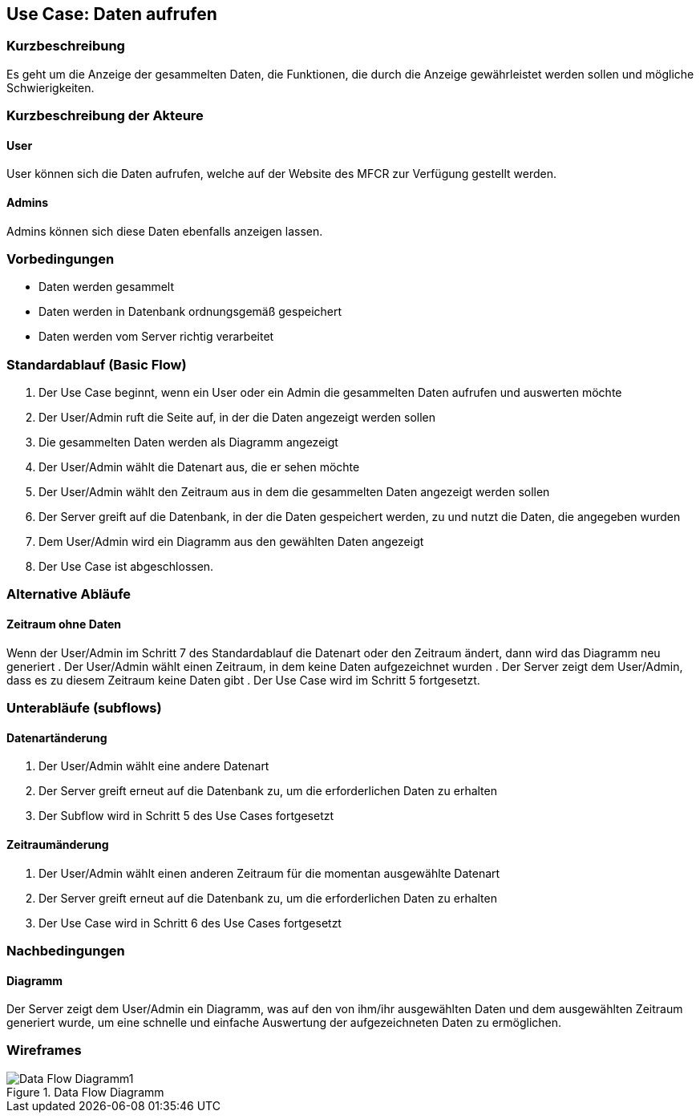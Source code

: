 == Use Case: Daten aufrufen 
===	Kurzbeschreibung
Es geht um die Anzeige der gesammelten Daten, die Funktionen, die durch die Anzeige gewährleistet werden sollen und mögliche Schwierigkeiten.

===	Kurzbeschreibung der Akteure
==== User
User können sich die Daten aufrufen, welche auf der Website des MFCR zur Verfügung gestellt werden.

==== Admins
Admins können sich diese Daten ebenfalls anzeigen lassen. 


=== Vorbedingungen
//Vorbedingungen müssen erfüllt, damit der Use Case beginnen kann, z.B. Benutzer ist angemeldet, Warenkorb ist nicht leer...
* Daten werden gesammelt
* Daten werden in Datenbank ordnungsgemäß gespeichert
* Daten werden vom Server richtig verarbeitet

=== Standardablauf (Basic Flow)
//Der Standardablauf definiert die Schritte für den Erfolgsfall ("Happy Path")

.  Der Use Case beginnt, wenn ein User oder ein Admin die gesammelten Daten aufrufen und auswerten möchte
.  Der User/Admin ruft die Seite auf, in der die Daten angezeigt werden sollen
.  Die gesammelten Daten werden als Diagramm angezeigt
.  Der User/Admin wählt die Datenart aus, die er sehen möchte
.  Der User/Admin wählt den Zeitraum aus in dem die gesammelten Daten angezeigt werden sollen
.  Der Server greift auf die Datenbank, in der die Daten gespeichert werden, zu und nutzt die Daten, die angegeben wurden
.  Dem User/Admin wird ein Diagramm aus den gewählten Daten angezeigt
.  Der Use Case ist abgeschlossen.

=== Alternative Abläufe
//Nutzen Sie alternative Abläufe für Fehlerfälle, Ausnahmen und Erweiterungen zum Standardablauf
==== Zeitraum ohne Daten
Wenn der User/Admin im Schritt 7 des Standardablauf die Datenart oder den Zeitraum ändert, dann wird das Diagramm neu generiert 
. Der User/Admin wählt einen Zeitraum, in dem keine Daten aufgezeichnet wurden
. Der Server zeigt dem User/Admin, dass es zu diesem Zeitraum keine Daten gibt
. Der Use Case wird im Schritt 5 fortgesetzt.

=== Unterabläufe (subflows)
//Nutzen Sie Unterabläufe, um wiederkehrende Schritte auszulagern

==== Datenartänderung
.  Der User/Admin wählt eine andere Datenart 
.  Der Server greift erneut auf die Datenbank zu, um die erforderlichen Daten zu erhalten
.  Der Subflow wird in Schritt 5 des Use Cases fortgesetzt

==== Zeitraumänderung
.  Der User/Admin wählt einen anderen Zeitraum für die momentan ausgewählte Datenart
.  Der Server greift erneut auf die Datenbank zu, um die erforderlichen Daten zu erhalten
.  Der Use Case wird in Schritt 6 des Use Cases fortgesetzt

//=== Wesentliche Szenarios
//Szenarios sind konkrete Instanzen eines Use Case, d.h. mit einem konkreten Akteur und einem konkreten Durchlauf der o.g. Flows. Szenarios können als Vorstufe für die Entwicklung von Flows und/oder zu deren Validierung verwendet werden.
//==== <Szenario 1>
//. <Szenario 1, Schritt 1>
//. 	…
//. <Szenario 1, Schritt n>

===	Nachbedingungen
//Nachbedingungen beschreiben das Ergebnis des Use Case, z.B. einen bestimmten Systemzustand.
==== Diagramm
Der Server zeigt dem User/Admin ein Diagramm, was auf den von ihm/ihr ausgewählten Daten und dem ausgewählten Zeitraum generiert wurde, um eine schnelle und einfache Auswertung der aufgezeichneten Daten zu ermöglichen.

//=== Besondere Anforderungen
//Besondere Anforderungen können sich auf nicht-funktionale Anforderungen wie z.B. einzuhaltende Standards, Qualitätsanforderungen oder Anforderungen an die Benutzeroberfläche beziehen.
//==== <Besondere Anforderung 1>

=== Wireframes

.Data Flow Diagramm
image::../Bilder/Data_Flow_Diagramm1.jpg[]